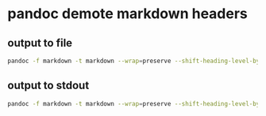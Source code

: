 #+STARTUP: content
* pandoc demote markdown headers
** output to file

#+begin_src sh
pandoc -f markdown -t markdown --wrap=preserve --shift-heading-level-by=1 input.md -o output.md
#+end_src

** output to stdout

#+begin_src sh
pandoc -f markdown -t markdown --wrap=preserve --shift-heading-level-by=1 input.md 
#+end_src

